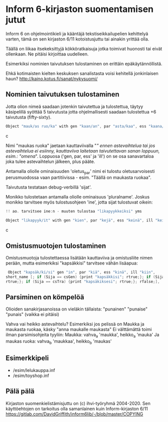 * Inform 6-kirjaston suomentamisen jutut

Inform 6 on ohjelmointikieli ja kääntäjä tekstiseikkailupelien kehittelyä varten, tämä on sen kirjaston 6/11 kotoistusjuttu tai ainakin yrittää olla.

Täällä on liikaa itsekeksittyjä kökköratkaisuja jotka toimivat huonosti tai eivät ollenkaan. 
Ne pitäisi kirjoittaa uudelleen.

Esimerkiksi nominien taivutuksen tulostaminen on erittäin epäkäytännöllistä. 

Ehkä kotimaisten kielten keskuksen sanalistasta voisi kehitellä jonkinlaisen haun? 
http://kaino.kotus.fi/sanat/nykysuomi/

** Nominien taivutuksen tulostaminen

Jotta olion nimeä saadaan jotenkin taivutettua ja tulostettua, täytyy käsipelillä syöttää 5 taivutusta jotta ohjelmallisesti saadaan tulostettua +6 taivutusta (fifty-sixty).

#+BEGIN_SRC c
Object "mauk/as ruo/ka" with gen "kaan/an", par "asta/kaa", ess "kaana/kana", ill "kaaseen/kaan"
#+END_SRC c

Nimi "maukas ruoka" jaetaan kauttaviivalla "/" ennen astevaihtelua tai jos astevaihtelua ei
esiinny, kauttaviiva laitetaan taivutettavan sanan loppuun, esim.: "omena/". Loppuosa ('gen, par,
ess' ja 'ill') on se osa sanavartaloa joka tulee astevaihtelun jälkeen, plus pääte.

Antamalla oliolle ominaisuuden 'oletus_par' nimi ei tulostu oletusarvoisesti perusmuodossa vaan
partitiivissa - esim. "Täällä on maukasta ruokaa".

Taivutusta testataan debug-verbillä 'sijat'. 

Monikko tulostetaan antamalla oliolle ominaisuus 'pluralname'. Joskus monikko tarvitsee myös
tulostusohjeen 'ine', jotta sijat tulostuvat oikein:

#+BEGIN_SRC c
!! ao. tarvitsee ine:n - muuten tulostaa "likapyykkeiksi" yms

Object "likapyyk/it" with gen "kien", par "kejä", ess "keinä", ill "keihin", ine "eissä", has pluralname;
#+END_SRC c


** Omistusmuotojen tulostaminen

Omistusmuotoja tulostettaessa lisätään kauttaviiva ja omistusliite nimen perään, mutta esimerkiksi
"kapsäkkisi" tarvitsee vähän lisäapua:

#+BEGIN_SRC c
 Object "kapsäk/ki/si" gen "in", par "kiä", ess "kinä", ill "kiin",
short_name [; if (Sija == csGen) {print "kapsäkkisi"; rtrue;}; if (Sija == csIll) {print "kapsäkkiisi";
rtrue;}; if (Sija == csTra) {print "kapsäkiksesi"; rtrue;}; rfalse;],
#+END_SRC

** Parsiminen on kömpelöä

Olioiden sanakirjasanoissa on vieläkin tällaista: "punainen" "punaise" "punais" (vaikka ei pitäisi)

Vahva vai heikko astevaihtelu?
Esimerkiksi jos pelissä on Maukka ja maukasta ruokaa, käsky
"anna maukalle maukasta"
Ei välttämättä toimi ilman parsimisohjeita tyyliin:
Maukka: vahva_a 'maukka', heikko_a 'mauka'
Ja maukas ruoka: vahva_b 'maukkaa', heikko_b 'maukas'

** Esimerkkipeli
- /esim/lelukauppa.inf
- /esim/toyshop.inf

** Pälä pälä

Kirjaston suomenkielistämisjuttu on (c) ihvi-työryhmä 2004-2020. Sen käyttöehtojen on tarkoitus olla samanlainen kuin Inform-kirjaston 6/11 https://gitlab.com/DavidGriffith/inform6lib/-/blob/master/COPYING



